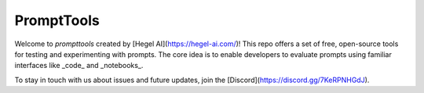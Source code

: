 PromptTools
=======

Welcome to `prompttools` created by [Hegel AI](https://hegel-ai.com/)! This repo offers a set of free, open-source tools for testing and experimenting with prompts. The core idea is to enable developers to evaluate prompts using familiar interfaces like _code_ and _notebooks_.

To stay in touch with us about issues and future updates, join the [Discord](https://discord.gg/7KeRPNHGdJ).
